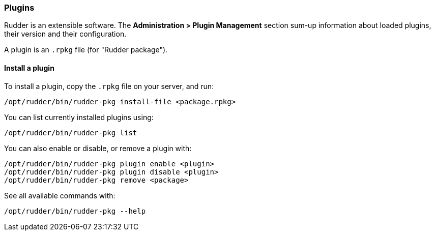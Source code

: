 
[[plugins-management]]

=== Plugins

Rudder is an extensible software. The *Administration > Plugin Management*
section sum-up information about loaded plugins, their version and their
configuration.

A plugin is an `.rpkg` file (for "Rudder package").

==== Install a plugin

To install a plugin, copy the `.rpkg` file on your server, and run:

----
/opt/rudder/bin/rudder-pkg install-file <package.rpkg>
----

You can list currently installed plugins using:

----
/opt/rudder/bin/rudder-pkg list
----

You can also enable or disable, or remove a plugin with:

----
/opt/rudder/bin/rudder-pkg plugin enable <plugin>
/opt/rudder/bin/rudder-pkg plugin disable <plugin>
/opt/rudder/bin/rudder-pkg remove <package>
----

See all available commands with:

----
/opt/rudder/bin/rudder-pkg --help
----

